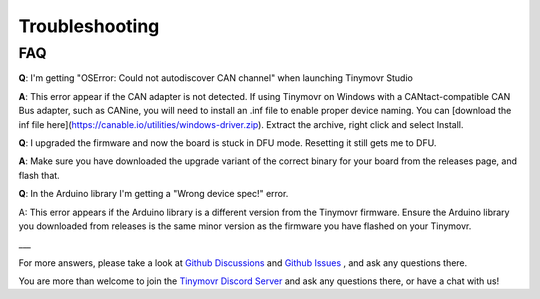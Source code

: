 ***************
Troubleshooting
***************

FAQ
***


**Q**: I'm getting "OSError: Could not autodiscover CAN channel" when launching Tinymovr Studio

**A**: This error appear if the CAN adapter is not detected. If using Tinymovr on Windows with a CANtact-compatible CAN Bus adapter, such as CANine, you will need to install an .inf file to enable proper device naming. You can [download the inf file here](https://canable.io/utilities/windows-driver.zip). Extract the archive, right click and select Install.

**Q**: I upgraded the firmware and now the board is stuck in DFU mode. Resetting it still gets me to DFU.

**A**: Make sure you have downloaded the upgrade variant of the correct binary for your board from the releases page, and flash that.

**Q**: In the Arduino library I'm getting a "Wrong device spec!" error.

A: This error appears if the Arduino library is a different version from the Tinymovr firmware. Ensure the Arduino library you downloaded from releases is the same minor version as the firmware you have flashed on your Tinymovr. 

___

For more answers, please take a look at `Github Discussions <https://github.com/yconst/Tinymovr/discussions>`_ and `Github Issues <https://github.com/yconst/Tinymovr/issues>`_ , and ask any questions there.

You are more than welcome to join the `Tinymovr Discord Server <https://discord.gg/nM7PnXD4>`_ and ask any questions there, or have a chat with us!

